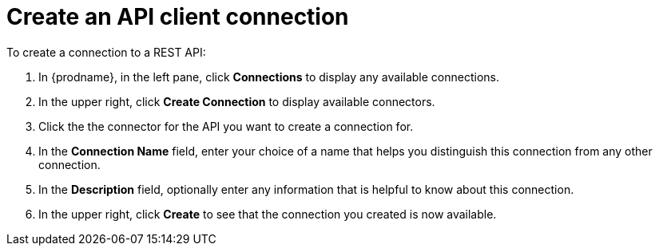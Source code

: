 [id='create-rest-api-connection']
= Create an API client connection

To create a connection to a REST API: 

. In {prodname}, in the left pane, click *Connections* to 
display any available connections. 
. In the upper right, click *Create Connection* to display 
available connectors.   
. Click the the connector for the API you want to create a connection for. 
. In the *Connection Name* field, enter your choice of a name that
helps you distinguish this connection from any other connection. 
. In the *Description* field, optionally enter any information that
is helpful to know about this connection. 
. In the upper right, click *Create* to see that the connection you 
created is now available.  
